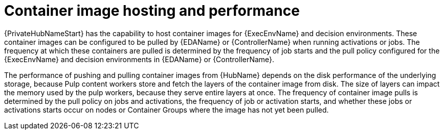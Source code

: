 // Module file name: con-container-image-hosting.adoc
:_mod-docs-content-type: CONCEPT
[id="container-image-hosting-and-performance_{context}"]
= Container image hosting and performance

{PrivateHubNameStart} has the capability to host container images for {ExecEnvName} and decision environments. These container images can be configured to be pulled by {EDAName} or {ControllerName} when running activations or jobs. The frequency at which these containers are pulled is determined by the frequency of job starts and the pull policy configured for the {ExecEnvName} and decision environments in {EDAName} or {ControllerName}.

The performance of pushing and pulling container images from {HubName} depends on the disk performance of the underlying storage, because Pulp content workers store and fetch the layers of the container image from disk. The size of layers can impact the memory used by the pulp workers, because they serve entire layers at once. The frequency of container image pulls is determined by the pull policy on jobs and activations, the frequency of job or activation starts, and whether these jobs or activations starts occur on nodes or Container Groups where the image has not yet been pulled.
